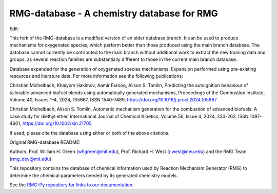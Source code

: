 *******************************************
RMG-database - A chemistry database for RMG
*******************************************
Edit:

This fork of the RMG-database is a modified version of an older database branch. It can be used to produce mechanisms for oxygenated species, which perform better than those produced using the main branch database. The database cannot currently be contributed to the main branch without additional work to extract the new training data and groups, as several reaction families are substantially different to those in the current main branch database.  

Database expanded for the generation of oxygenated species mechanisms. Expansion performed using pre-existing resources and literature data.
For more information see the following publications:

Christian Michelbach, Khaiyom Hakimov, Aamir Farooq, Alison S. Tomlin,
Predicting the autoignition behaviour of tailorable advanced biofuel blends using automatically generated mechanisms,
Proceedings of the Combustion Institute,
Volume 40, Issues 1–4,
2024,
105667,
ISSN 1540-7489,
https://doi.org/10.1016/j.proci.2024.105667

Christian Michelbach, Alison S. Tomlin,
Automatic mechanism generation for the combustion of advanced biofuels: A case study for diethyl ether,
International Journal of Chemical Kinetics,
Volume 56, Issue 4,
2024,
233-262,
ISSN 1097-4601,
https://doi.org/10.1002/kin.21705

If used, please cite the database using either or both of the above citations.

Original RMG-database README:

Authors: Prof. William H. Green (whgreen@mit.edu), Prof. Richard H. West (r.west@neu.edu) 
and the RMG Team (rmg_dev@mit.edu)

This repository contains the database of chemical information used by Reaction
Mechanism Generator (RMG) to determine the chemical parameters needed by its
generated chemistry models.

See the `RMG-Py repository for links to our documentation <https://github.com/ReactionMechanismGenerator/RMG-Py>`_.

